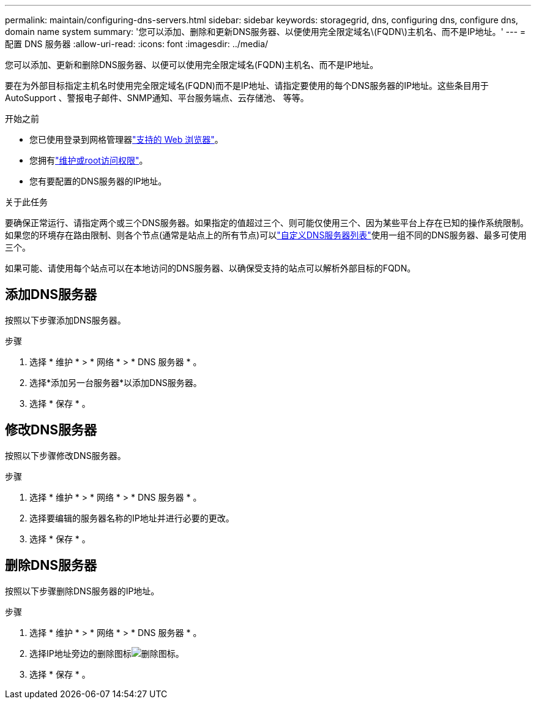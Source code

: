 ---
permalink: maintain/configuring-dns-servers.html 
sidebar: sidebar 
keywords: storagegrid, dns, configuring dns, configure dns, domain name system 
summary: '您可以添加、删除和更新DNS服务器、以便使用完全限定域名\(FQDN\)主机名、而不是IP地址。' 
---
= 配置 DNS 服务器
:allow-uri-read: 
:icons: font
:imagesdir: ../media/


[role="lead"]
您可以添加、更新和删除DNS服务器、以便可以使用完全限定域名(FQDN)主机名、而不是IP地址。

要在为外部目标指定主机名时使用完全限定域名(FQDN)而不是IP地址、请指定要使用的每个DNS服务器的IP地址。这些条目用于AutoSupport 、警报电子邮件、SNMP通知、平台服务端点、云存储池、 等等。

.开始之前
* 您已使用登录到网格管理器link:../admin/web-browser-requirements.html["支持的 Web 浏览器"]。
* 您拥有link:../admin/admin-group-permissions.html["维护或root访问权限"]。
* 您有要配置的DNS服务器的IP地址。


.关于此任务
要确保正常运行、请指定两个或三个DNS服务器。如果指定的值超过三个、则可能仅使用三个、因为某些平台上存在已知的操作系统限制。如果您的环境存在路由限制、则各个节点(通常是站点上的所有节点)可以link:../maintain/modifying-dns-configuration-for-single-grid-node.html["自定义DNS服务器列表"]使用一组不同的DNS服务器、最多可使用三个。

如果可能、请使用每个站点可以在本地访问的DNS服务器、以确保受支持的站点可以解析外部目标的FQDN。



== 添加DNS服务器

按照以下步骤添加DNS服务器。

.步骤
. 选择 * 维护 * > * 网络 * > * DNS 服务器 * 。
. 选择*添加另一台服务器*以添加DNS服务器。
. 选择 * 保存 * 。




== 修改DNS服务器

按照以下步骤修改DNS服务器。

.步骤
. 选择 * 维护 * > * 网络 * > * DNS 服务器 * 。
. 选择要编辑的服务器名称的IP地址并进行必要的更改。
. 选择 * 保存 * 。




== 删除DNS服务器

按照以下步骤删除DNS服务器的IP地址。

.步骤
. 选择 * 维护 * > * 网络 * > * DNS 服务器 * 。
. 选择IP地址旁边的删除图标image:../media/icon-x-to-remove.png["删除图标"]。
. 选择 * 保存 * 。

